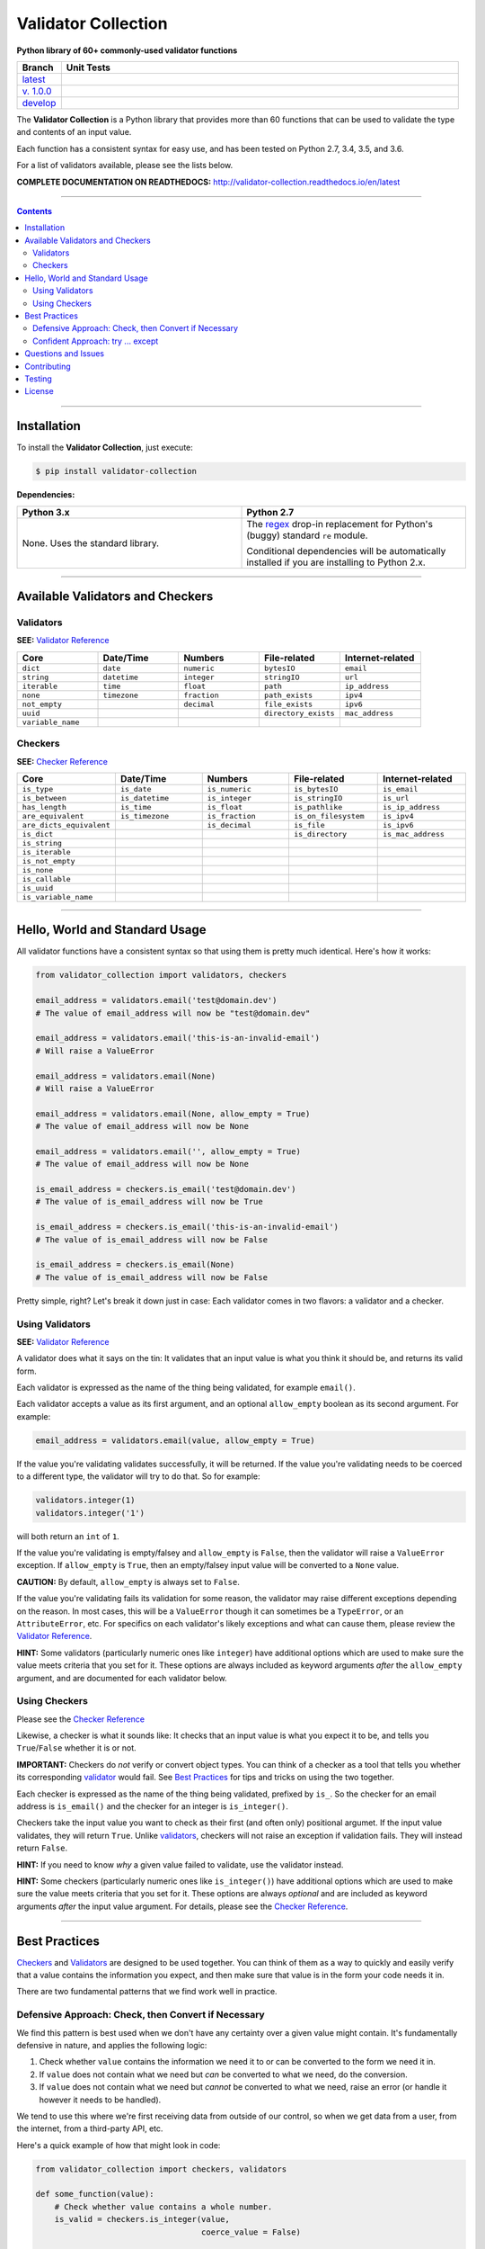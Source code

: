 

======================
Validator Collection
======================

**Python library of 60+ commonly-used validator functions**

.. list-table::
  :widths: 10 90
  :header-rows: 1

  * - Branch
    - Unit Tests
  * - `latest <https://github.com/insightindustry/validator-collection/tree/master>`_
    -
      .. image:: https://travis-ci.org/insightindustry/validator-collection.svg?branch=master
         :target: https://travis-ci.org/insightindustry/validator-collection
         :alt: Build Status (Travis CI)

      .. image:: https://codecov.io/gh/insightindustry/validator-collection/branch/master/graph/badge.svg
         :target: https://codecov.io/gh/insightindustry/validator-collection
         :alt: Code Coverage Status (Codecov)

      .. image:: https://readthedocs.org/projects/validator-collection/badge/?version=latest
         :target: http://validator-collection.readthedocs.io/en/latest/?badge=latest
         :alt: Documentation Status (ReadTheDocs)

  * - `v. 1.0.0 <https://github.com/insightindustry/validator-collection/tree/v1.0.0>`_
    -
     .. image:: https://travis-ci.org/insightindustry/validator-collection.svg?branch=v.1.0.0
        :target: https://travis-ci.org/insightindustry/validator-collection
        :alt: Build Status (Travis CI)

     .. image:: https://codecov.io/gh/insightindustry/validator-collection/branch/v.1.0.0/graph/badge.svg
        :target: https://codecov.io/gh/insightindustry/validator-collection
        :alt: Code Coverage Status (Codecov)

     .. image:: https://readthedocs.org/projects/validator-collection/badge/?version=v.1.0.0
        :target: http://validator-collection.readthedocs.io/en/latest/?badge=v.1.0.0
        :alt: Documentation Status (ReadTheDocs)

  * - `develop <https://github.com/insightindustry/validator-collection/tree/develop>`_
    -
      .. image:: https://travis-ci.org/insightindustry/validator-collection.svg?branch=develop
         :target: https://travis-ci.org/insightindustry/validator-collection
         :alt: Build Status (Travis CI)

      .. image:: https://codecov.io/gh/insightindustry/validator-collection/branch/develop/graph/badge.svg
         :target: https://codecov.io/gh/insightindustry/validator-collection
         :alt: Code Coverage Status (Codecov)

      .. image:: https://readthedocs.org/projects/validator-collection/badge/?version=develop
         :target: http://validator-collection.readthedocs.io/en/latest/?badge=develop
         :alt: Documentation Status (ReadTheDocs)



The **Validator Collection** is a Python library that provides more than 60
functions that can be used to validate the type and contents of an input value.

Each function has a consistent syntax for easy use, and has been tested on
Python 2.7, 3.4, 3.5, and 3.6.

For a list of validators available, please see the lists below.

**COMPLETE DOCUMENTATION ON READTHEDOCS:** http://validator-collection.readthedocs.io/en/latest

------

.. contents:: Contents
  :local:
  :depth: 3
  :backlinks: entry

--------

***************
Installation
***************

To install the **Validator Collection**, just execute:

.. code:: bash

  $ pip install validator-collection

**Dependencies:**

.. list-table::
  :widths: 50 50
  :header-rows: 1

  * - Python 3.x
    - Python 2.7
  * - None. Uses the standard library.
    - The `regex <https://pypi.python.org/pypi/regex>`_ drop-in replacement for
      Python's (buggy) standard ``re`` module.

      Conditional dependencies will be automatically installed if you are
      installing to Python 2.x.

-------

***********************************
Available Validators and Checkers
***********************************

Validators
=============

**SEE:** `Validator Reference <http://validator-collection.readthedocs.io/en/latest/validators.html>`_

.. list-table::
  :widths: 30 30 30 30 30
  :header-rows: 1

  * - Core
    - Date/Time
    - Numbers
    - File-related
    - Internet-related
  * - ``dict``
    - ``date``
    - ``numeric``
    - ``bytesIO``
    - ``email``
  * - ``string``
    - ``datetime``
    - ``integer``
    - ``stringIO``
    - ``url``
  * - ``iterable``
    - ``time``
    - ``float``
    - ``path``
    - ``ip_address``
  * - ``none``
    - ``timezone``
    - ``fraction``
    - ``path_exists``
    - ``ipv4``
  * - ``not_empty``
    -
    - ``decimal``
    - ``file_exists``
    - ``ipv6``
  * - ``uuid``
    -
    -
    - ``directory_exists``
    - ``mac_address``
  * - ``variable_name``
    -
    -
    -
    -

Checkers
==========

**SEE:** `Checker Reference <http://validator-collection.readthedocs.io/en/latest/checkers.html>`_

.. list-table::
  :widths: 30 30 30 30 30
  :header-rows: 1

  * - Core
    - Date/Time
    - Numbers
    - File-related
    - Internet-related
  * - ``is_type``
    - ``is_date``
    - ``is_numeric``
    - ``is_bytesIO``
    - ``is_email``
  * - ``is_between``
    - ``is_datetime``
    - ``is_integer``
    - ``is_stringIO``
    - ``is_url``
  * - ``has_length``
    - ``is_time``
    - ``is_float``
    - ``is_pathlike``
    - ``is_ip_address``
  * - ``are_equivalent``
    - ``is_timezone``
    - ``is_fraction``
    - ``is_on_filesystem``
    - ``is_ipv4``
  * - ``are_dicts_equivalent``
    -
    - ``is_decimal``
    - ``is_file``
    - ``is_ipv6``
  * - ``is_dict``
    -
    -
    - ``is_directory``
    - ``is_mac_address``
  * - ``is_string``
    -
    -
    -
    -
  * - ``is_iterable``
    -
    -
    -
    -
  * - ``is_not_empty``
    -
    -
    -
    -
  * - ``is_none``
    -
    -
    -
    -
  * - ``is_callable``
    -
    -
    -
    -
  * - ``is_uuid``
    -
    -
    -
    -
  * - ``is_variable_name``
    -
    -
    -
    -

-----

************************************
Hello, World and Standard Usage
************************************

All validator functions have a consistent syntax so that using them is pretty
much identical. Here's how it works:

.. code-block:: python

  from validator_collection import validators, checkers

  email_address = validators.email('test@domain.dev')
  # The value of email_address will now be "test@domain.dev"

  email_address = validators.email('this-is-an-invalid-email')
  # Will raise a ValueError

  email_address = validators.email(None)
  # Will raise a ValueError

  email_address = validators.email(None, allow_empty = True)
  # The value of email_address will now be None

  email_address = validators.email('', allow_empty = True)
  # The value of email_address will now be None

  is_email_address = checkers.is_email('test@domain.dev')
  # The value of is_email_address will now be True

  is_email_address = checkers.is_email('this-is-an-invalid-email')
  # The value of is_email_address will now be False

  is_email_address = checkers.is_email(None)
  # The value of is_email_address will now be False

Pretty simple, right? Let's break it down just in case: Each validator comes in
two flavors: a validator and a checker.

.. _validators-explained:

Using Validators
==================

**SEE:** `Validator Reference <http://validator-collection.readthedocs.io/en/latest/validators.html>`_

A validator does what it says on the tin: It validates that an input value is
what you think it should be, and returns its valid form.

Each validator is expressed as the name of the thing being validated, for example
``email()``.

Each validator accepts a value as its first argument, and an optional ``allow_empty``
boolean as its second argument. For example:

.. code-block:: python

  email_address = validators.email(value, allow_empty = True)

If the value you're validating validates successfully, it will be returned. If
the value you're validating needs to be coerced to a different type, the
validator will try to do that. So for example:

.. code-block:: python

  validators.integer(1)
  validators.integer('1')

will both return an ``int`` of ``1``.

If the value you're validating is empty/falsey and ``allow_empty`` is ``False``,
then the validator will raise a ``ValueError`` exception. If ``allow_empty``
is ``True``, then an empty/falsey input value will be converted to a ``None``
value.

**CAUTION:** By default, ``allow_empty`` is always set to ``False``.

If the value you're validating fails its validation for some reason, the validator
may raise different exceptions depending on the reason. In most cases, this will
be a ``ValueError`` though it can sometimes be a ``TypeError``, or an
``AttributeError``, etc. For specifics on each validator's likely exceptions
and what can cause them, please review the `Validator Reference <http://validator-collection.readthedocs.io/en/latest/validators.html>`_.

**HINT:** Some validators (particularly numeric ones like ``integer``) have additional
options which are used to make sure the value meets criteria that you set for
it. These options are always included as keyword arguments *after* the
``allow_empty`` argument, and are documented for each validator below.

.. _checkers-explained:

Using Checkers
================

Please see the `Checker Reference <http://validator-collection.readthedocs.io/en/latest/checkers.html>`_

Likewise, a checker is what it sounds like: It checks that an input value
is what you expect it to be, and tells you ``True``/``False`` whether it is or not.

**IMPORTANT:** Checkers do *not* verify or convert object types. You can think of a checker as
a tool that tells you whether its corresponding `validator <#using-validators>`_
would fail. See `Best Practices <#best-practices>`_ for tips and tricks on
using the two together.

Each checker is expressed as the name of the thing being validated, prefixed by
``is_``. So the checker for an email address is ``is_email()`` and the checker
for an integer is ``is_integer()``.

Checkers take the input value you want to check as their first (and often only)
positional argumet. If the input value validates, they will return ``True``. Unlike
`validators <#using-validators>`_, checkers will not raise an exception if
validation fails. They will instead return ``False``.

**HINT:** If you need to know *why* a given value failed to validate, use the validator
instead.

**HINT:** Some checkers (particularly numeric ones like ``is_integer()``) have additional
options which are used to make sure the value meets criteria that you set for
it. These options are always *optional* and are included as keyword arguments
*after* the input value argument. For details, please see the
`Checker Reference <http://validator-collection.readthedocs.io/en/latest/checkers.html>`_.

.. _best-practices:

------

*****************
Best Practices
*****************

`Checkers <#using-checkers>`_ and `Validators <#using-validators>`_
are designed to be used together. You can think of them as a way to quickly and
easily verify that a value contains the information you expect, and then make
sure that value is in the form your code needs it in.

There are two fundamental patterns that we find work well in practice.

Defensive Approach: Check, then Convert if Necessary
=======================================================

We find this pattern is best used when we don't have any certainty over a given
value might contain. It's fundamentally defensive in nature, and applies the
following logic:

#. Check whether ``value`` contains the information we need it to or can be
   converted to the form we need it in.
#. If ``value`` does not contain what we need but *can* be converted to what
   we need, do the conversion.
#. If ``value`` does not contain what we need but *cannot* be converted to what
   we need, raise an error (or handle it however it needs to be handled).

We tend to use this where we're first receiving data from outside of our control,
so when we get data from a user, from the internet, from a third-party API, etc.

Here's a quick example of how that might look in code:

.. code-block:: python

  from validator_collection import checkers, validators

  def some_function(value):
      # Check whether value contains a whole number.
      is_valid = checkers.is_integer(value,
                                     coerce_value = False)

      # If the value does not contain a whole number, maybe it contains a
      # numeric value that can be rounded up to a whole number.
      if not is_valid and checkers.is_integer(value, coerce_value = True):
          # If the value can be rounded up to a whole number, then do so:
          value = validators.integer(value, coerce_value = True)
      elif not is_valid:
          # Since the value does not contain a whole number and cannot be converted to
          # one, this is where your code to handle that error goes.
          raise ValueError('something went wrong!')

      return value

  value = some_function(3.14)
  # value will now be 4

  new_value = some_function('not-a-number')
  # will raise ValueError

Let's break down what this code does. First, we define ``some_function()`` which
takes a value. This function uses the
``is_integer()``
checker to see if ``value`` contains a whole number, regardless of its type.

If it doesn't contain a whole number, maybe it contains a numeric value that can
be rounded up to a whole number? It again uses the
``is_integer()`` to check if that's
possible. If it is, then it calls the
``integer()`` validator to coerce
``value`` to a whole number.

If it can't coerce ``value`` to a whole number? It raises a ``ValueError``.


Confident Approach: try ... except
=====================================

Sometimes, we'll have more confidence in the values that we can expect to work
with. This means that we might expect ``value`` to *generally* have the kind of
data we need to work with. This means that situations where ``value`` doesn't
contain what we need will truly be exceptional situations, and can be handled
accordingly.

In this situation, a good approach is to apply the following logic:

#. Skip a checker entirely, and just wrap the validator in a
   ``try...except`` block.

We tend to use this in situations where we're working with data that our own
code has produced (meaning we know - generally - what we can expect, unless
something went seriously wrong).

Here's an example:

.. code-block:: python

  from validator_collection import validators

  def some_function(value):
      try:
        email_address = validators.email(value, allow_empty = False)
      except ValueError:
        # handle the error here

      # do something with your new email address value

      return email_address

  email = some_function('email@domain.com')
  # This will return the email address.

  email = some_function('not-a-valid-email')
  # This will raise a ValueError that some_function() will handle.

  email = some_function(None)
  # This will raise a ValueError that some_function() will handle.

So what's this code do? It's pretty straightforward. ``some_function()`` expects
to receive a ``value`` that contains an email address. We expect that ``value``
will *typically* be an email address, and not something weird (like a number or
something). So we just try the validator - and if validation fails, we handle
the error appropriately.

----------

*********************
Questions and Issues
*********************

You can ask questions and report issues on the project's
`Github Issues Page <https://github.com/insightindustry/validator-collection/issues>`_

*********************
Contributing
*********************

We welcome contributions and pull requests! For more information, please see the
`Contributor Guide <http://validator-collection.readthedocs.io/en/latest/contributing.html>`_

*********************
Testing
*********************

We use `TravisCI <http://travisci.org>`_ for our build automation and
`ReadTheDocs <https://readthedocs.org>`_ for our documentation.

Detailed information about our test suite and how to run tests locally can be
found in our `Testing Reference <http://validator-collection.readthedocs.io/en/latest/testing.html>`_.

**********************
License
**********************

The **Validator Collection** is made available on a **MIT License**.
